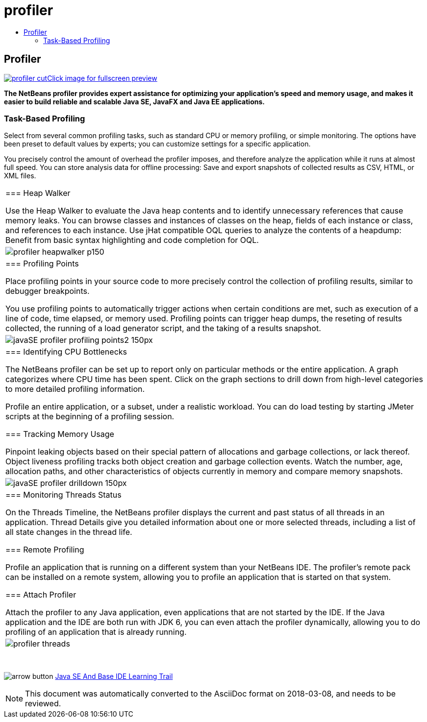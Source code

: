 // 
//     Licensed to the Apache Software Foundation (ASF) under one
//     or more contributor license agreements.  See the NOTICE file
//     distributed with this work for additional information
//     regarding copyright ownership.  The ASF licenses this file
//     to you under the Apache License, Version 2.0 (the
//     "License"); you may not use this file except in compliance
//     with the License.  You may obtain a copy of the License at
// 
//       http://www.apache.org/licenses/LICENSE-2.0
// 
//     Unless required by applicable law or agreed to in writing,
//     software distributed under the License is distributed on an
//     "AS IS" BASIS, WITHOUT WARRANTIES OR CONDITIONS OF ANY
//     KIND, either express or implied.  See the License for the
//     specific language governing permissions and limitations
//     under the License.
//

= profiler
:jbake-type: page
:jbake-tags: oldsite, needsreview
:jbake-status: published
:keywords: Apache NetBeans  profiler
:description: Apache NetBeans  profiler
:toc: left
:toc-title:

== Profiler

link:../../images_www/v7/1/screenshots/profiler.png[image:profiler-cut.png[][font-11]#Click image for fullscreen preview#]

*The NetBeans profiler provides expert assistance for optimizing your application's speed and memory usage, and makes it easier to build reliable and scalable Java SE, JavaFX and Java EE applications.*

=== Task-Based Profiling

Select from several common profiling tasks, such as standard CPU or memory profiling, or simple monitoring. The options have been preset to default values by experts; you can customize settings for a specific application.

You precisely control the amount of overhead the profiler imposes, and therefore analyze the application while it runs at almost full speed. You can store analysis data for offline processing: Save and export snapshots of collected results as CSV, HTML, or XML files.

|===
|=== Heap Walker

Use the Heap Walker to evaluate the Java heap contents and to identify unnecessary references that cause memory leaks. You can browse classes and instances of classes on the heap, fields of each instance or class, and references to each instance. Use jHat compatible OQL queries to analyze the contents of a heapdump: Benefit from basic syntax highlighting and code completion for OQL.

 |image:profiler-heapwalker_p150.png[] 

|=== Profiling Points

Place profiling points in your source code to more precisely control the collection of profiling results, similar to debugger breakpoints.

You use profiling points to automatically trigger actions when certain conditions are met, such as execution of a line of code, time elapsed, or memory used. Profiling points can trigger heap dumps, the reseting of results collected, the running of a load generator script, and the taking of a results snapshot.

 |image:javaSE_profiler_profiling_points2_150px.png[] 

|=== Identifying CPU Bottlenecks

The NetBeans profiler can be set up to report only on particular methods or the entire application. A graph categorizes where CPU time has been spent. Click on the graph sections to drill down from high-level categories to more detailed profiling information.

Profile an entire application, or a subset, under a realistic workload. You can do load testing by starting JMeter scripts at the beginning of a profiling session.

=== Tracking Memory Usage

Pinpoint leaking objects based on their special pattern of allocations and garbage collections, or lack thereof. Object liveness profiling tracks both object creation and garbage collection events. Watch the number, age, allocation paths, and other characteristics of objects currently in memory and compare memory snapshots.

 |image:javaSE_profiler_drilldown_150px.png[] 

|=== Monitoring Threads Status

On the Threads Timeline, the NetBeans profiler displays the current and past status of all threads in an application. Thread Details give you detailed information about one or more selected threads, including a list of all state changes in the thread life.

=== Remote Profiling

Profile an application that is running on a different system than your NetBeans IDE. The profiler's remote pack can be installed on a remote system, allowing you to profile an application that is started on that system.

=== Attach Profiler

Attach the profiler to any Java application, even applications that are not started by the IDE. If the Java application and the IDE are both run with JDK 6, you can even attach the profiler dynamically, allowing you to do profiling of an application that is already running.

 |image:profiler-threads.png[] 
|===

 

image:arrow-button.gif[] link:../../kb/trails/java-se.html[Java SE And Base IDE Learning Trail]


NOTE: This document was automatically converted to the AsciiDoc format on 2018-03-08, and needs to be reviewed.
